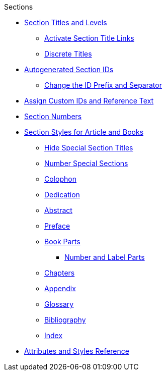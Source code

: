 .Sections
* xref:titles-and-levels.adoc[Section Titles and Levels]
** xref:title-links.adoc[Activate Section Title Links]
** xref:discrete-titles.adoc[Discrete Titles]
* xref:ids.adoc[Autogenerated Section IDs]
** xref:id-prefix-and-separator.adoc[Change the ID Prefix and Separator]
* xref:custom-ids.adoc[Assign Custom IDs and Reference Text]
* xref:numbers.adoc[Section Numbers]
* xref:styles.adoc[Section Styles for Article and Books]
** xref:special-section-titles.adoc[Hide Special Section Titles]
** xref:special-section-numbers.adoc[Number Special Sections]
// Front matter
** xref:colophon.adoc[Colophon]
** xref:dedication.adoc[Dedication]
// & Epigraph
** xref:abstract.adoc[Abstract]
** xref:preface.adoc[Preface]
** xref:parts.adoc[Book Parts]
*** xref:part-numbers-and-labels.adoc[Number and Label Parts]
** xref:chapters.adoc[Chapters]
// Back matter
** xref:appendix.adoc[Appendix]
** xref:glossary.adoc[Glossary]
** xref:bibliography.adoc[Bibliography]
** xref:index.adoc[Index]
* xref:section-ref.adoc[Attributes and Styles Reference]
